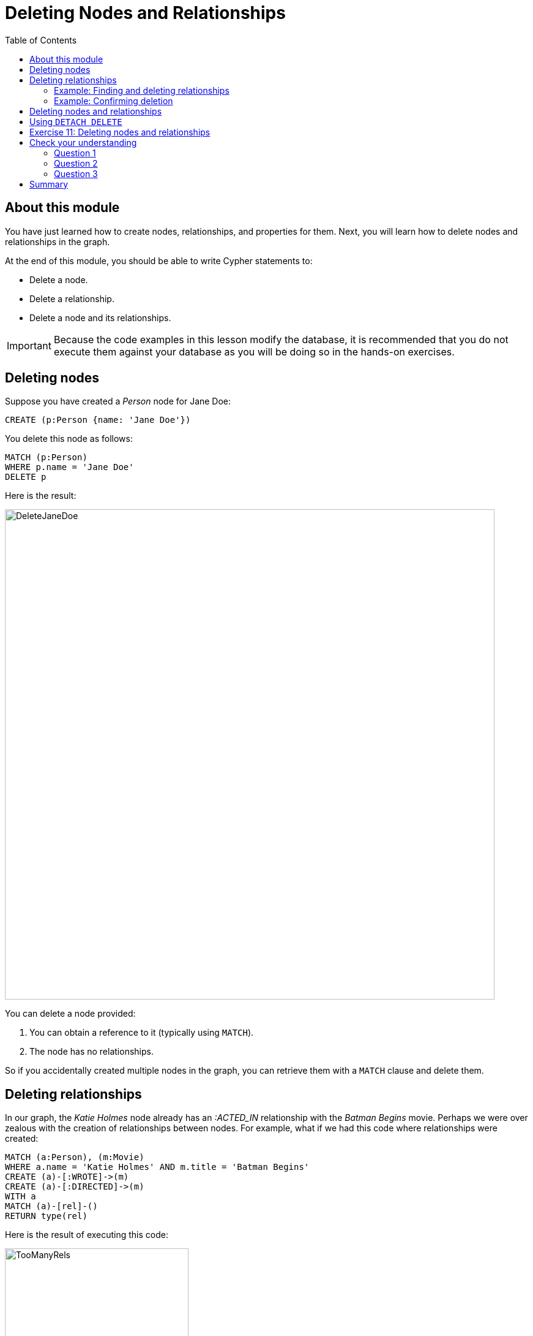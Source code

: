 = Deleting Nodes and Relationships
:slug: 11-deleting-nodes-and-relationships
:doctype: book
:toc: left
:toclevels: 4
:imagesdir: ../images
:module-next-title: Merging Data
:page-slug: {slug}
:page-layout: training
:page-quiz:

== About this module

[.notes]
--
You have just learned how to create nodes, relationships, and properties for them.
Next, you will learn how to delete nodes and relationships in the graph.
--

At the end of this module, you should be able to write Cypher statements to:
[square]

* Delete a node.
* Delete a relationship.
* Delete a node and its relationships.

[IMPORTANT]
Because the code examples in this lesson modify the database, it is recommended that you [.underline]#do not# execute them against your database as you will be doing so in the hands-on exercises.

== Deleting nodes

[.notes]
--
Suppose you have created a _Person_ node for Jane Doe:
--

[source,Cypher,role=nocopy noplay]
----
CREATE (p:Person {name: 'Jane Doe'})
----

[.statement]
You delete this node as follows:

[source,Cypher,role=nocopy noplay]
----
MATCH (p:Person)
WHERE p.name = 'Jane Doe'
DELETE p
----

ifndef::env-slides[]
Here is the result:
endif::[]

image::DeleteJaneDoe.png[DeleteJaneDoe,width=800,align=center]

[.notes]
--
You can delete a node provided:

. You can obtain a reference to it (typically using `MATCH`).
. The node has no relationships.

So if you accidentally created multiple nodes in the graph, you can retrieve them with a `MATCH` clause and delete them.
--

== Deleting relationships

[.notes]
--
In our graph, the _Katie Holmes_ node already has an _:ACTED_IN_ relationship with the _Batman Begins_ movie.
Perhaps we were over zealous with the creation of relationships between nodes.
For example, what if we had this code where relationships were created:
--

[source,Cypher,role=nocopy noplay]
----
MATCH (a:Person), (m:Movie)
WHERE a.name = 'Katie Holmes' AND m.title = 'Batman Begins'
CREATE (a)-[:WROTE]->(m)
CREATE (a)-[:DIRECTED]->(m)
WITH a
MATCH (a)-[rel]-()
RETURN type(rel)
----

ifndef::env-slides[]
Here is the result of executing this code:
endif::[]

image::TooManyRels.png[TooManyRels,width=300,align=center]

[.statement]
We see that there are now three relationships from _Katie Holmes_ and _Batman Begins_.

=== Example: Finding and deleting relationships

[.notes]
--
Provided you have a reference to a relationship, you can delete it.
So for example, we can find the relationships that we want to delete and then delete them as follows:
--

[source,Cypher,role=nocopy noplay]
----
MATCH (a:Person)-[rel:WROTE | DIRECTED]->(m:Movie)
WHERE a.name = 'Katie Holmes' AND m.title = 'Batman Begins'
DELETE rel
RETURN a, m
----

ifndef::env-slides[]
Here is the result of executing this code:
endif::[]

image::DeleteRels.png[DeleteRels,width=500,align=center]

=== Example: Confirming deletion

[.notes]
--
You can confirm that there is only one relationship associated with the _Katie Holmes_ node as follows:
--

[source,Cypher,role=nocopy noplay]
----
MATCH (a:Person)-[rel]-()
WHERE a.name = 'Katie Holmes'
RETURN count(rel) AS `Number of Katie Holmes relationships:`
----

ifndef::env-slides[]
Here is the result of executing this code:
endif::[]

image::KatieRels.png[KatieRels,width=800,align=center]

== Deleting nodes and relationships

[.notes]
--
The most efficient way to delete a node and its corresponding relationships is to specify `DETACH DELETE`.  
When you specify `DETACH DELETE` for a node, the relationships to and from the node are deleted, then the node is deleted.

If we were to attempt to delete the _Liam Neeson_ node without first deleting its relationships:
--

[source,Cypher,role=nocopy noplay]
----
MATCH (p:Person)
WHERE p.name = 'Liam Neeson'
DELETE p
----

[.statement]
We would see this error:

image::LiamNeesonDeleteError.png[LiamNeesonDeleteError,width=800,align=center]

== Using `DETACH DELETE`

[.notes]
--
Here we delete the _Liam Neeson_ node [underline]#and# its relationships to any other nodes:
--

[source,Cypher,role=nocopy noplay]
----
MATCH (p:Person)
WHERE p.name = 'Liam Neeson'
DETACH DELETE  p
----

ifndef::env-slides[]
Here is the result of running this Cypher statement:
endif::[]

[.is-half.left-column]
--
image::DeleteLiamNeeson.png[DeleteLiamNeeson,width=600,align=center]
--

[.notes]
--
And here is what the _Batman Begins_ node and its relationships now look like. There is only one actor, _Michael Caine_ connected to the movie.
--

[.is-half.right-column]
--
image::BatmanBeginsRelationships.png[BatmanBeginsRelationships,width=700,align=center]
--

[.student-exercise]
== Exercise 11: Deleting nodes and relationships

In the query edit pane of Neo4j Browser, execute the browser command:

kbd:[:play 4.0-intro-neo4j-exercises]

and follow the instructions for Exercise 11.

[NOTE]
This exercise has 6 steps.
Estimated time to complete: 10 minutes.

[.quiz]
== Check your understanding

=== Question 1

[.statement]
You can delete a node with the `DELETE` clause.
What must you do before executing the `DELETE` clause?

[.statement]
Select the correct answers.

[%interactive.answers]
- [x] Get a reference to the node.
- [x] Ensure the node has no relationships.
- [ ] Remove all labels from the node.
- [ ] Remove all properties from the node

=== Question 2

[.statement]
What happens if you attempt to delete a node using `DELETE`, and the node has existing relationships?

[.statement]
Select the correct answers.

[%interactive.answers]
- [x] You receive a client error.
- [ ] The node is deleted.
- [ ] The node's relationships are deleted.
- [x] Nothing is changed in the graph.

=== Question 3

[.statement]
Suppose you retrieve a node, _n_ in the graph that is related to other nodes. What Cypher clause do you write to delete this node and its relationships in the graph?

[.statement]
Select the correct answer.

[%interactive.answers]
- [ ] `DELETE n`
- [ ] `DELETE n WITH RELATIONSHIPS`
- [ ] `REMOVE n`
- [x] `DETACH DELETE n`

[.summary]
== Summary

You should now be able to write Cypher statements to:
[square]

* Delete a node.
* Delete a relationship.
* Delete a node and its relationships.
